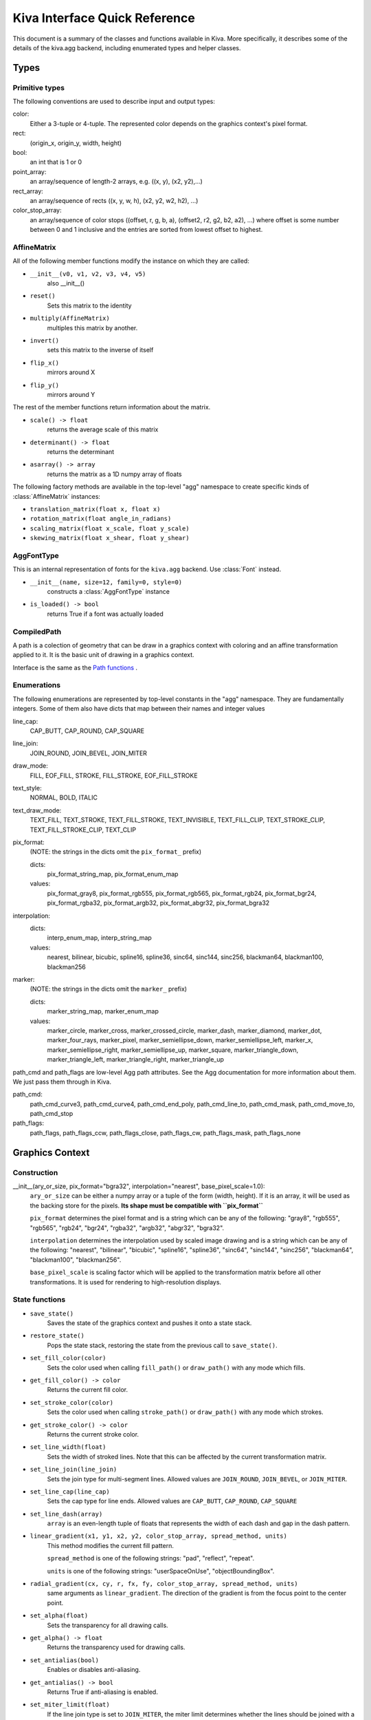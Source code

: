 Kiva Interface Quick Reference
==============================

This document is a summary of the classes and functions available in
Kiva.  More specifically, it describes some of the details of the
kiva.agg backend, including enumerated types and helper classes.

Types
-----

Primitive types
~~~~~~~~~~~~~~~
The following conventions are used to describe input and output types:

color:
    Either a 3-tuple or 4-tuple. The represented color depends on the
    graphics context's pixel format.
rect:
    (origin_x, origin_y, width, height)
bool:
    an int that is 1 or 0
point_array:
    an array/sequence of length-2 arrays, e.g. ((x, y), (x2, y2),...)
rect_array:
    an array/sequence of rects ((x, y, w, h), (x2, y2, w2, h2), ...)
color_stop_array:
    an array/sequence of color stops ((offset, r, g, b, a),
    (offset2, r2, g2, b2, a2), ...) where offset is some number between 0 and 1
    inclusive and the entries are sorted from lowest offset to highest.

AffineMatrix
~~~~~~~~~~~~
All of the following member functions modify the instance on which they
are called:

* ``__init__(v0, v1, v2, v3, v4, v5)``
    also __init__()
* ``reset()``
    Sets this matrix to the identity
* ``multiply(AffineMatrix)``
    multiples this matrix by another.
* ``invert()``
    sets this matrix to the inverse of itself
* ``flip_x()``
    mirrors around X
* ``flip_y()``
    mirrors around Y

The rest of the member functions return information about the matrix.

* ``scale() -> float``
    returns the average scale of this matrix
* ``determinant() -> float``
    returns the determinant
* ``asarray() -> array``
    returns the matrix as a 1D numpy array of floats

The following factory methods are available in the top-level "agg" namespace
to create specific kinds of :class:`AffineMatrix` instances:

* ``translation_matrix(float x, float x)``
* ``rotation_matrix(float angle_in_radians)``
* ``scaling_matrix(float x_scale, float y_scale)``
* ``skewing_matrix(float x_shear, float y_shear)``

AggFontType
~~~~~~~~~~~
This is an internal representation of fonts for the ``kiva.agg`` backend. Use
:class:`Font` instead.

* ``__init__(name, size=12, family=0, style=0)``
    constructs a :class:`AggFontType` instance
* ``is_loaded() -> bool``
    returns True if a font was actually loaded

CompiledPath
~~~~~~~~~~~~
A path is a colection of geometry that can be draw in a graphics context with
coloring and an affine transformation applied to it. It is the basic unit of
drawing in a graphics context.

Interface is the same as the `Path functions`_ .

Enumerations
~~~~~~~~~~~~
The following enumerations are represented by top-level constants in the "agg"
namespace.  They are fundamentally integers.  Some of them also have dicts that
map between their names and integer values

line_cap:
    CAP_BUTT, CAP_ROUND, CAP_SQUARE
line_join:
    JOIN_ROUND, JOIN_BEVEL, JOIN_MITER
draw_mode:
    FILL, EOF_FILL, STROKE, FILL_STROKE, EOF_FILL_STROKE

text_style:
    NORMAL, BOLD, ITALIC
text_draw_mode:
    TEXT_FILL, TEXT_STROKE, TEXT_FILL_STROKE, TEXT_INVISIBLE, TEXT_FILL_CLIP,
    TEXT_STROKE_CLIP, TEXT_FILL_STROKE_CLIP, TEXT_CLIP

pix_format:
    (NOTE: the strings in the dicts omit the ``pix_format_`` prefix)

    dicts:
        pix_format_string_map, pix_format_enum_map
    values:
        pix_format_gray8, pix_format_rgb555, pix_format_rgb565,
        pix_format_rgb24, pix_format_bgr24, pix_format_rgba32, pix_format_argb32,
        pix_format_abgr32, pix_format_bgra32

interpolation:
    dicts:
        interp_enum_map, interp_string_map
    values:
        nearest, bilinear, bicubic, spline16, spline36, sinc64, sinc144,
        sinc256, blackman64, blackman100, blackman256

marker:
    (NOTE: the strings in the dicts omit the ``marker_`` prefix)

    dicts:
        marker_string_map, marker_enum_map
    values:
        marker_circle, marker_cross, marker_crossed_circle, marker_dash,
        marker_diamond, marker_dot, marker_four_rays, marker_pixel,
        marker_semiellipse_down, marker_semiellipse_left, marker_x,
        marker_semiellipse_right, marker_semiellipse_up, marker_square,
        marker_triangle_down, marker_triangle_left, marker_triangle_right,
        marker_triangle_up

path_cmd and path_flags are low-level Agg path attributes.  See the Agg
documentation for more information about them.  We just pass them through in Kiva.

path_cmd:
    path_cmd_curve3, path_cmd_curve4, path_cmd_end_poly,
    path_cmd_line_to, path_cmd_mask, path_cmd_move_to, path_cmd_stop

path_flags:
    path_flags, path_flags_ccw, path_flags_close, path_flags_cw,
    path_flags_mask, path_flags_none


Graphics Context
----------------

Construction
~~~~~~~~~~~~
__init__(ary_or_size, pix_format="bgra32", interpolation="nearest", base_pixel_scale=1.0):
    ``ary_or_size`` can be either a numpy array or a tuple of the form
    (width, height). If it is an array, it will be used as the backing store
    for the pixels. **Its shape must be compatible with ``pix_format``**

    ``pix_format`` determines the pixel format and is a string which can be any
    of the following: "gray8", "rgb555", "rgb565", "rgb24", "bgr24", "rgba32",
    "argb32", "abgr32", "bgra32".

    ``interpolation`` determines the interpolation used by scaled image drawing
    and is a string which can be any of the following: "nearest", "bilinear",
    "bicubic", "spline16", "spline36", "sinc64", "sinc144", "sinc256",
    "blackman64", "blackman100", "blackman256".

    ``base_pixel_scale`` is scaling factor which will be applied to the
    transformation matrix before all other transformations. It is used for
    rendering to high-resolution displays.

State functions
~~~~~~~~~~~~~~~
* ``save_state()``
    Saves the state of the graphics context and pushes it onto a state stack.
* ``restore_state()``
    Pops the state stack, restoring the state from the previous call to
    ``save_state()``.
* ``set_fill_color(color)``
    Sets the color used when calling ``fill_path()`` or ``draw_path()`` with any
    mode which fills.
* ``get_fill_color() -> color``
    Returns the current fill color.
* ``set_stroke_color(color)``
    Sets the color used when calling ``stroke_path()`` or ``draw_path()`` with
    any mode which strokes.
* ``get_stroke_color() -> color``
    Returns the current stroke color.
* ``set_line_width(float)``
    Sets the width of stroked lines. Note that this can be affected by the
    current transformation matrix.
* ``set_line_join(line_join)``
    Sets the join type for multi-segment lines. Allowed values are
    ``JOIN_ROUND``, ``JOIN_BEVEL``, or ``JOIN_MITER``.
* ``set_line_cap(line_cap)``
    Sets the cap type for line ends. Allowed values are ``CAP_BUTT``,
    ``CAP_ROUND``, ``CAP_SQUARE``
* ``set_line_dash(array)``
    ``array`` is an even-length tuple of floats that represents the width of
    each dash and gap in the dash pattern.
* ``linear_gradient(x1, y1, x2, y2, color_stop_array, spread_method, units)``
    This method modifies the current fill pattern.

    ``spread_method`` is one of the following strings: "pad", "reflect",
    "repeat".

    ``units`` is one of the following strings: "userSpaceOnUse",
    "objectBoundingBox".
* ``radial_gradient(cx, cy, r, fx, fy, color_stop_array, spread_method, units)``
    same arguments as ``linear_gradient``. The direction of the gradient is
    from the focus point to the center point.
* ``set_alpha(float)``
    Sets the transparency for all drawing calls.
* ``get_alpha() -> float``
    Returns the transparency used for drawing calls.
* ``set_antialias(bool)``
    Enables or disables anti-aliasing.
* ``get_antialias() -> bool``
    Returns True if anti-aliasing is enabled.
* ``set_miter_limit(float)``
    If the line join type is set to ``JOIN_MITER``, the miter limit determines
    whether the lines should be joined with a bevel instead of a miter.

    Note that this may not be implemented by all backends.
* ``set_flatness(float)``
    Controls how accurately curved paths are rendered.

    Note that this may not be implemented by all backends.
* ``get_image_interpolation() -> interpolation``
    Returns the currently set image interpolation method.
* ``set_image_interpolation(interpolation)``
    Sets the image interpolation method. Allowed values are "nearest",
    "bilinear", "bicubic", "spline16", "spline36", "sinc64", "sinc144",
    "sinc256", "blackman64", "blackman100", and "blackman256"

    Note that this may not be implemented by all backends.

Current Transformation Matrix
~~~~~~~~~~~~~~~~~~~~~~~~~~~~~
These methods control the affine transformation applied to drawing operations.
The current transformation matrix is part of the graphic state and therefore
covered by calls to ``save_state()`` and ``restore_state()``

* ``translate_ctm(float x, float y)``
    Translate in X and Y
* ``rotate_ctm(float angle_in_radians)``
    Rotate by some angle
* ``concat_ctm(AffineMatrix)``
    Premultiplies the current transformation matrix by a specified affine matrix
* ``scale_ctm(float x_scale, float y_scale)``
    Scales in X and Y
* ``set_ctm(AffineMatrix)``
    Assigns a specified affine matrix to the current transformation matrix
* ``get_ctm() -> AffineMatrix``
    Returns the current transformation matrix as an ``AffineMatrix``


Clipping functions
~~~~~~~~~~~~~~~~~~

.. note::
   All of these functions are affected by the current transformation matrix.

* ``clip_to_rect(rect)``
    Clips drawing to a single rectangle
* ``clip_to_rects(rect_array)``
    Clips drawing to a collection of rectangles.
* ``clip()``
    Clips using the current path
* ``even_odd_clip()``
    Modifies the current clipping path using the even-odd rule to
    calculate the intersection of the current path and the current clipping
    path.

Path functions
~~~~~~~~~~~~~~
The path has the concept of a "current point", which can be though of as the
pen position. Many path manipulations use the current point as a starting
position for the geometry which is added to the path.

* ``begin_path()``
    Initializes the path to an empty state.
* ``close_path()``
    Closes the current path. This means that the final point gets connected to
    the starting point.
* ``get_empty_path() -> CompiledPath``
    returns a blank :class:`CompiledPath` instance
* ``add_path(CompiledPath)``
    Adds a ``CompiledPath`` instance as a subpath of the current path
* ``move_to(x, y)``
    Moves the current point to (x, y).
* ``line_to(x, y)``
    Adds a line from the current point to the passed in point.
* ``lines(point_array)``
    Adds a collection of line segments to the current path.
* ``rect(x, y, w, h)``
    Adds a rectangle to the current path
* ``rects(rect_array)``
    Adds a collection of rectangles to the current path
* ``curve_to(x1, y1, x2, y2, end_x, end_y)``
    Adds a cubic bezier curve from the current point with control points
    (x1, y1) and (x2, y2) that ends at point (end_x, end_y)
* ``quad_curve_to(cp_x, cp_y, end_x, end_y)``
    Adds a quadratic bezier curve from the current point using control point
    (cp_x, cp_y) and ending at (end_x, end_y)
* ``arc(x, y, radius, start_angle, end_angle, bool cw=false)``
    Adds a circular arc of the given radius, centered at (x,y) with angular
    span as indicated.

    Angles are measured counter-clockwise from the positive X axis. If "cw" is
    true, then the arc is swept from the end_angle back to the start_angle
    (it does not change the sense in which the angles are measured).
* ``arc_to(x1, y1, x2, y2, radius)``
    Sweeps a circular arc from the current point to a point on the line from
    (x1, y1) to (x2, y2).

    The arc is tangent to the line from the current point
    to (x1, y1), and it is also tangent to the line from (x1, y1)
    to (x2, y2). (x1, y1) is the imaginary intersection point of
    the two lines tangent to the arc at the current point and
    at (x2, y2).

    If the tangent point on the line from the current point
    to (x1, y1) is not equal to the current point, a line is
    drawn to it. Depending on the supplied radius, the tangent
    point on the line fron (x1, y1) to (x2, y2) may or may not be
    (x2, y2). In either case, the arc is drawn to the point of
    tangency, which is also the new current point.

    Consider the common case of rounding a rectangle's upper left
    corner. Let "r" be the radius of rounding. Let the current point be
    (x_left + r, y_top). Then (x2, y2) would be
    (x_left, y_top - radius), and (x1, y1) would be (x_left, y_top).

Drawing functions
~~~~~~~~~~~~~~~~~
* ``stroke_path()``
    Strokes the current path
* ``fill_path()``
    Fills the current path using the zero-winding fill rule
* ``eof_fill_path()``
    Fills the current path using the even-odd fill rule
* ``draw_path(draw_mode=FILL_STROKE)``
    Draws the current path using a draw mode. Allowed modes are ``FILL``,
    ``EOF_FILL``, ``STROKE``, ``FILL_STROKE``, ``EOF_FILL_STROKE``
* ``draw_rect(rect, draw_mode=FILL_STROKE)``
    Draws a rectangle using the specified drawing mode.

    ``rect`` is a tuple of the form ``(x, y, width, height)``
* ``draw_marker_at_points(point_array, int size, marker=marker_square)``
    Draws markers at all the points in ``point_array``. Allowed markers are
    "circle", "cross", "crossed_circle", "dash", "diamond", "dot", "four_rays",
    "pixel", "semiellipse_down", "semiellipse_left", "x", "semiellipse_right",
    "semiellipse_up", "square", "triangle_down", "triangle_left",
    "triangle_right", and "triangle_up".

    Note: This is basically only supported by the ``kiva.agg`` backend. Use
    ``draw_path_at_points`` instead.
* ``draw_path_at_points(point_array, path, draw_mode)``
    Draws a ``CompiledPath`` object at each point in ``point_array`` using the
    specified drawing mode.

    Note: This is not available with all backends.
* ``draw_image(img, rect=None)``
    Draws an image. If ``rect`` is defined, then ``img`` is scaled and drawn
    into it. Otherwise, ``img`` is overlaid exactly on top of this graphics
    context.

    ``img`` can be a PIL ``Image`` instance, a numpy array, or another 
    ``GraphicsContext`` instance.

Text functions
~~~~~~~~~~~~~~
* ``set_text_drawing_mode(text_draw_mode)``
    Sets the text drawing mode. Allowed values are ``TEXT_FILL``,
    ``TEXT_STROKE``, ``TEXT_FILL_STROKE``, ``TEXT_INVISIBLE``,
    ``TEXT_FILL_CLIP``, ``TEXT_STROKE_CLIP``, ``TEXT_FILL_STROKE_CLIP``,
    ``TEXT_CLIP``
* ``set_text_matrix(AffineMatrix)``
    Sets a transformation matrix which only applies to text.

    Note: This is not uniformly implemented across all backends.
* ``get_text_matrix() -> AffineMatrix``
    Returns a previously set text transformation matrix.
* ``set_text_position(float x, float x)``
    Sets the position where text will be drawn by ``show_text``
* ``get_text_position() -> (x, y)``
    Returns the previously set text position.
* ``show_text(string, point=None)``
    Draws ``string`` at the current text position, or ``point`` if it is
    provided.
* ``show_text_at_point(string, float y, float y)``
    Draws string at the specified position
* ``get_text_extent(string) -> (x, y, w, h)``
    Returns the bounding box of ``string`` if rendered using the currently set
    font.
* ``get_full_text_extent(string) -> (w, h, x, y)``
    deprecated. Order has been changed for backwards-compatibility with
    existing Enable.
* ``select_font(name, size, style)``
    Selects a font using ``name``, ``size``, and ``style``. Note that this will
    be fulfilled on a best-effort basis. The system might not have the exact
    font which is requested.
* ``set_font(Font)``
    Sets the font using a :class:`kiva.api.Font` object
* ``get_font() -> Font``
    Returns the currently selected font as a :class:`kiva.api.Font` object
* ``set_font_size(int)``
    Sets the size of drawn text in points
* ``set_character_spacing()``
* ``get_character_spacing()``


Misc functions
~~~~~~~~~~~~~~
* ``width() -> int``
    Returns the width of the graphics context, in pixels
* ``height() -> int``
    Returns the height of the graphics context, in pixels
* ``format() -> pix_format``
    Returns the pixel format of the graphics context
* ``flush()``
    Force all pending drawing operations to be rendered immediately. This
    only makes sense in window contexts, ie- the Mac Quartz backend.
* ``synchronize()``
    A deferred version of flush(). Also only relevant in window contexts.
* ``begin_page()``
* ``end_page()``
* ``clear_rect(rect)``
    Clears a rect. Not available in the PDF backend,
* ``convert_pixel_format(pix_format, bool inplace=0)``
* ``save(filename, file_format=None, pil_options=None)``
    Save the GraphicsContext to a file. Output files are always saved in RGB
    or RGBA format; if this GC is not in one of these formats, it is
    automatically converted.

    If ``filename`` includes an extension, the image format is
    inferred from it. ``file_format`` is only required if the
    format can't be inferred from the filename (e.g. if you
    wanted to save a PNG file as a .dat or .bin).

    ``pil_options`` is a dict of format-specific options that
    are passed down to the PIL image file writer. If a writer
    doesn't recognize an option, it is silently ignored.

    If the image has an alpha channel and the specified output
    file format does not support alpha, the image is saved in
    rgb24 format.


Functions that are currently stubbed out or not implemented
~~~~~~~~~~~~~~~~~~~~~~~~~~~~~~~~~~~~~~~~~~~~~~~~~~~~~~~~~~~
* ``show_glyphs_at_point()``

